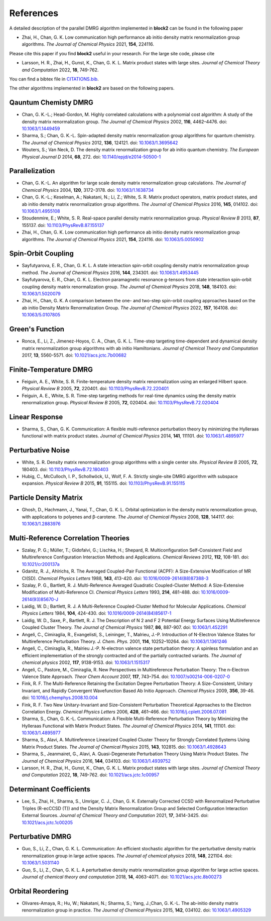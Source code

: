 
References
==========

A detailed description of the parallel DMRG algorithm implemented in **block2** can be found in the following paper

* Zhai, H., Chan, G. K. Low communication high performance ab initio density matrix renormalization group algorithms. *The Journal of Chemical Physics* 2021, **154**, 224116.

Please cite this paper if you find **block2** useful in your research.
For the large site code, please cite 
  
* Larsson, H. R., Zhai, H., Gunst, K., Chan, G. K. L. Matrix product states with large sites. *Journal of Chemical Theory and Computation* 2022, **18**, 749-762.

You can find a bibtex file in `CITATIONS.bib <https://github.com/block-hczhai/block2-preview/blob/master/CITATIONS.bib>`_.

The other algorithms implemented in **block2** are based on the following papers.

Qauntum Chemisty DMRG
---------------------

* Chan, G. K.-L.; Head-Gordon, M. Highly correlated calculations with a polynomial cost algorithm: A study of the density matrix renormalization group. *The Journal of Chemical Physics* 2002, **116**, 4462–4476. doi: `10.1063/1.1449459 <https://doi.org/10.1063/1.1449459>`_
* Sharma, S.; Chan, G. K.-L. Spin-adapted density matrix renormalization group algorithms for quantum chemistry. *The Journal of Chemical Physics* 2012, **136**, 124121. doi: `10.1063/1.3695642 <https://doi.org/10.1063/1.3695642>`_
* Wouters, S.; Van Neck, D. The density matrix renormalization group for ab initio quantum chemistry. *The European Physical Journal D* 2014, **68**, 272. doi: `10.1140/epjd/e2014-50500-1 <https://doi.org/10.1140/epjd/e2014-50500-1>`_

Parallelization
---------------

* Chan, G. K.-L. An algorithm for large scale density matrix renormalization group calculations. *The Journal of Chemical Physics* 2004, **120**, 3172–3178. doi: `10.1063/1.1638734 <https://doi.org/10.1063/1.1638734>`_
* Chan, G. K.-L.; Keselman, A.; Nakatani, N.; Li, Z.; White, S. R. Matrix product operators, matrix product states, and ab initio density matrix renormalization group  algorithms. *The Journal of Chemical Physics* 2016, **145**, 014102. doi: `10.1063/1.4955108 <https://doi.org/10.1063/1.4955108>`_
* Stoudenmire, E.; White, S. R. Real-space parallel density matrix renormalization group. *Physical Review B* 2013, **87**, 155137. doi: `10.1103/PhysRevB.87.155137 <https://doi.org/10.1103/PhysRevB.87.155137>`_
* Zhai, H., Chan, G. K. Low communication high performance ab initio density matrix renormalization group algorithms. *The Journal of Chemical Physics* 2021, **154**, 224116. doi: `10.1063/5.0050902 <https://doi.org/10.1063/5.0050902>`_

Spin-Orbit Coupling
-------------------

* Sayfutyarova, E. R., Chan, G. K. L. A state interaction spin-orbit coupling density matrix renormalization group method. *The Journal of Chemical Physics* 2016, **144**, 234301. doi: `10.1063/1.4953445 <https://doi.org/10.1063/1.4953445>`_
* Sayfutyarova, E. R., Chan, G. K. L. Electron paramagnetic resonance g-tensors from state interaction spin-orbit coupling density matrix renormalization group. *The Journal of Chemical Physics* 2018, **148**, 184103. doi: `10.1063/1.5020079 <https://doi.org/10.1063/1.5020079>`_
* Zhai, H., Chan, G. K. A comparison between the one- and two-step spin-orbit coupling approaches based on the ab initio Density Matrix Renormalization Group. *The Journal of Chemical Physics* 2022, **157**, 164108. doi: `10.1063/5.0107805 <https://doi.org/10.1063/5.0107805>`_

Green's Function
----------------

* Ronca, E., Li, Z., Jimenez-Hoyos, C. A., Chan, G. K. L. Time-step targeting time-dependent and dynamical density matrix renormalization group algorithms with ab initio Hamiltonians. *Journal of Chemical Theory and Computation* 2017, **13**, 5560-5571. doi: `10.1021/acs.jctc.7b00682 <https://doi.org/10.1021/acs.jctc.7b00682>`_

Finite-Temperature DMRG
-----------------------

* Feiguin, A. E., White, S. R. Finite-temperature density matrix renormalization using an enlarged Hilbert space. *Physical Review B* 2005, **72**, 220401. doi: `10.1103/PhysRevB.72.220401 <https://doi.org/10.1103/PhysRevB.72.220401>`_
* Feiguin, A. E., White, S. R. Time-step targeting methods for real-time dynamics using the density matrix renormalization group. *Physical Review B* 2005, **72**, 020404. doi: `10.1103/PhysRevB.72.020404 <https://doi.org/10.1103/PhysRevB.72.020404>`_

Linear Response
---------------

* Sharma, S., Chan, G. K. Communication: A flexible multi-reference perturbation theory by minimizing the Hylleraas functional with matrix product states. *Journal of Chemical Physics* 2014, **141**, 111101. doi: `10.1063/1.4895977 <https://doi.org/10.1063/1.4895977>`_

Perturbative Noise
------------------

* White, S. R. Density matrix renormalization group algorithms with a single center site. *Physical Review B* 2005, **72**, 180403. doi: `10.1103/PhysRevB.72.180403 <https://doi.org/10.1103/PhysRevB.72.180403>`_
* Hubig, C., McCulloch, I. P., Schollwöck, U., Wolf, F. A. Strictly single-site DMRG algorithm with subspace expansion. *Physical Review B* 2015, **91**, 155115. doi: `10.1103/PhysRevB.91.155115 <https://doi.org/10.1103/PhysRevB.91.155115>`_

Particle Density Matrix
-----------------------

* Ghosh, D., Hachmann, J., Yanai, T., Chan, G. K. L. Orbital optimization in the density matrix renormalization group, with applications to polyenes and β-carotene. *The Journal of Chemical Physics* 2008, **128**, 144117. doi: `10.1063/1.2883976 <https://doi.org/10.1063/1.2883976>`_

Multi-Reference Correlation Theories
------------------------------------

* Szalay, P. G.; Müller, T.; Gidofalvi, G.; Lischka, H.; Shepard, R. Multiconfiguration Self-Consistent Field and Multireference Configuration Interaction Methods and Applications. *Chemical Reviews* 2012, **112**, 108-181. doi: `10.1021/cr200137a <https://doi.org/10.1021/cr200137a>`_
* Gdanitz, R. J., Ahlrichs, R. The Averaged Coupled-Pair Functional (ACPF): A Size-Extensive Modification of MR CI(SD). *Chemical Physics Letters* 1988, **143**, 413-420. doi: `10.1016/0009-2614(88)87388-3 <https://doi.org/10.1016/0009-2614(88)87388-3>`_
* Szalay, P. G., Bartlett, R. J. Multi-Reference Averaged Quadratic Coupled-Cluster Method: A Size-Extensive Modification of Multi-Reference CI. *Chemical Physics Letters* 1993, **214**, 481-488. doi: `10.1016/0009-2614(93)85670-J <https://doi.org/10.1016/0009-2614(93)85670-J>`_

* Laidig, W. D.; Bartlett, R. J. A Multi-Reference Coupled-Cluster Method for Molecular Applications. *Chemical Physics Letters* 1984, **104**, 424-430. doi: `10.1016/0009-2614(84)85617-1 <https://doi.org/10.1016/0009-2614(84)85617-1>`_
* Laidig, W. D., Saxe, P., Bartlett, R. J. The Description of N 2 and F 2 Potential Energy Surfaces Using Multireference Coupled Cluster Theory. *The Journal of Chemical Physics* 1987, **86**, 887-907. doi: `10.1063/1.452291 <https://doi.org/10.1063/1.452291>`_

* Angeli, C., Cimiraglia, R., Evangelisti, S., Leininger, T., Malrieu, J.-P. Introduction of N-Electron Valence States for Multireference Perturbation Theory. *J. Chem. Phys.* 2001, **114**, 10252–10264. doi: `10.1063/1.1361246 <https://doi.org/10.1063/1.1361246>`_
* Angeli, C., Cimiraglia, R., Malrieu J.-P. N-electron valence state perturbation theory: A spinless formulation and an efficient implementation of the strongly contracted and of the partially contracted variants. *The Journal of chemical physics* 2002, **117**, 9138-9153. doi: `10.1063/1.1515317 <https://doi.org/10.1063/1.1515317>`_
* Angeli, C., Pastore, M., Cimiraglia, R. New Perspectives in Multireference Perturbation Theory: The n-Electron Valence State Approach. *Theor Chem Account* 2007, **117**,  743–754. doi: `10.1007/s00214-006-0207-0 <https://doi.org/10.1007/s00214-006-0207-0>`_

* Fink, R. F. The Multi-Reference Retaining the Excitation Degree Perturbation Theory: A Size-Consistent, Unitary Invariant, and Rapidly Convergent Wavefunction Based Ab Initio Approach. *Chemical Physics* 2009, **356**, 39-46. doi: `10.1016/j.chemphys.2008.10.004 <https://doi.org/10.1016/j.chemphys.2008.10.004>`_
* Fink, R. F. Two New Unitary-Invariant and Size-Consistent Perturbation Theoretical Approaches to the Electron Correlation Energy. *Chemical Physics Letters* 2006, **428**, 461–466. doi: `10.1016/j.cplett.2006.07.081 <https://doi.org/10.1016/j.cplett.2006.07.081>`_

* Sharma, S., Chan, G. K.-L. Communication: A Flexible Multi-Reference Perturbation Theory by Minimizing the Hylleraas Functional with Matrix Product States. *The Journal of Chemical Physics* 2014, **141**, 111101. doi: `10.1063/1.4895977 <https://doi.org/10.1063/1.4895977>`_
* Sharma, S., Alavi, A. Multireference Linearized Coupled Cluster Theory for Strongly Correlated Systems Using Matrix Product States. *The Journal of Chemical Physics* 2015, **143**, 102815. doi: `10.1063/1.4928643 <https://doi.org/10.1063/1.4928643>`_
* Sharma, S., Jeanmairet, G., Alavi, A. Quasi-Degenerate Perturbation Theory Using Matrix Product States. *The Journal of Chemical Physics* 2016, **144**, 034103. doi: `10.1063/1.4939752 <https://doi.org/10.1063/1.4939752>`_

* Larsson, H. R., Zhai, H., Gunst, K., Chan, G. K. L. Matrix product states with large sites. *Journal of Chemical Theory and Computation* 2022, **18**, 749-762. doi: `10.1021/acs.jctc.1c00957 <https://doi.org/10.1021/acs.jctc.1c00957>`_

Determinant Coefficients
------------------------

* Lee, S., Zhai, H., Sharma, S., Umrigar, C. J., Chan, G. K. Externally Corrected CCSD with Renormalized Perturbative Triples (R-ecCCSD (T)) and the Density Matrix Renormalization Group and Selected Configuration Interaction External Sources. *Journal of Chemical Theory and Computation* 2021, **17**, 3414-3425. doi: `10.1021/acs.jctc.1c00205 <https://doi.org/10.1021/acs.jctc.1c00205>`_

Perturbative DMRG
-----------------

* Guo, S., Li, Z., Chan, G. K. L. Communication: An efficient stochastic algorithm for the perturbative density matrix renormalization group in large active spaces. *The Journal of chemical physics* 2018, **148**, 221104.  doi: `10.1063/1.5031140 <https://doi.org/10.1063/1.5031140>`_
* Guo, S., Li, Z., Chan, G. K. L. A perturbative density matrix renormalization group algorithm for large active spaces. *Journal of chemical theory and computation* 2018, **14**, 4063-4071. doi: `10.1021/acs.jctc.8b00273 <https://doi.org/10.1021/acs.jctc.8b00273>`_

Orbital Reordering
------------------

* Olivares-Amaya, R.; Hu, W.; Nakatani, N.; Sharma, S.; Yang, J.;Chan, G. K.-L. The ab-initio density  matrix renormalization group in practice. *The Journal of Chemical Physics* 2015, **142**, 034102. doi: `10.1063/1.4905329 <https://doi.org/10.1063/1.4905329>`_
